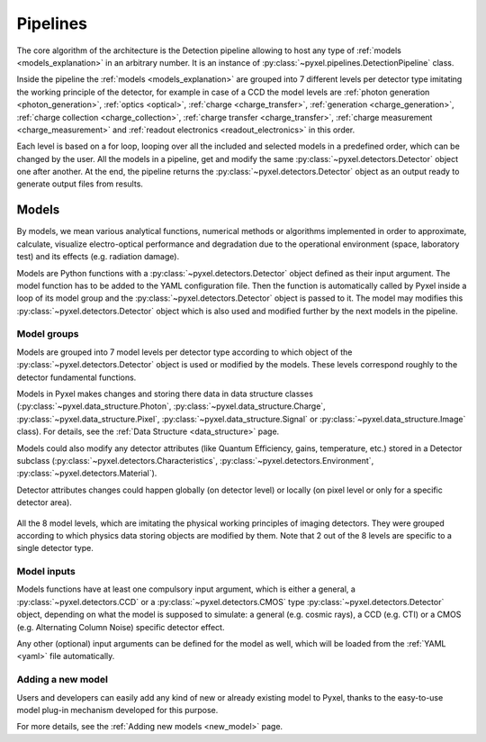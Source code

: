 .. _pipelines:

#########
Pipelines
#########

The core algorithm of the architecture is the Detection pipeline allowing to
host any type of :ref:`models <models_explanation>` in an arbitrary number.
It is an instance of :py:class:`~pyxel.pipelines.DetectionPipeline` class.

Inside the pipeline the :ref:`models <models_explanation>` are grouped into 7 different
levels per detector type imitating the working principle of the detector, for example
in case of a CCD the model levels are :ref:`photon generation <photon_generation>`,
:ref:`optics <optical>`, :ref:`charge <charge_transfer>`, :ref:`generation <charge_generation>`,
:ref:`charge collection <charge_collection>`, :ref:`charge transfer <charge_transfer>`,
:ref:`charge measurement <charge_measurement>` and :ref:`readout electronics <readout_electronics>`
in this order.

Each level is based on a
for loop, looping over all the included and selected models in a predefined
order, which can be changed by the user. All the models in a pipeline, get
and modify the same :py:class:`~pyxel.detectors.Detector` object one after another.
At the end, the pipeline returns the :py:class:`~pyxel.detectors.Detector` object
as an output ready to generate output files from results.

.. image:: _static/pyxel_ccd_pipeline.png
    :scale: 20%
    :alt: ccd_pipeline
    :align: center

.. _models_explanation:

Models
======

By models, we mean various analytical functions, numerical methods or
algorithms implemented in order to approximate, calculate, visualize
electro-optical performance and degradation due to the operational
environment (space, laboratory test) and its effects (e.g. radiation
damage).

Models are Python functions with a :py:class:`~pyxel.detectors.Detector` object
defined as their input argument. The model function has to be
added to the YAML configuration file.
Then the function is automatically called by Pyxel inside a loop of its
model group and the :py:class:`~pyxel.detectors.Detector` object is passed to it.
The model may modifies this :py:class:`~pyxel.detectors.Detector` object which is
also used and modified further by the next models in the pipeline.


.. _model_groups_explanation:

Model groups
------------

Models are grouped into 7 model levels per detector type according to
which object of the :py:class:`~pyxel.detectors.Detector` object is used or modified by
the models. These levels correspond roughly to the detector fundamental
functions.

Models in Pyxel makes changes and storing there data in data structure
classes (:py:class:`~pyxel.data_structure.Photon`, :py:class:`~pyxel.data_structure.Charge`,
:py:class:`~pyxel.data_structure.Pixel`, :py:class:`~pyxel.data_structure.Signal` or
:py:class:`~pyxel.data_structure.Image` class).
For details, see the :ref:`Data Structure <data_structure>` page.

Models could also modify any detector attributes (like Quantum Efficiency,
gains, temperature, etc.) stored in a Detector subclass
(:py:class:`~pyxel.detectors.Characteristics`, :py:class:`~pyxel.detectors.Environment`,
:py:class:`~pyxel.detectors.Material`).


Detector attributes changes could happen globally (on detector level)
or locally (on pixel level or only for a specific detector area).

.. figure:: _static/model-table.png
    :scale: 70%
    :alt: models
    :align: center

All the 8 model levels, which are imitating the physical working principles of imaging detectors. They were
grouped according to which physics data storing objects are modified by them. Note that 2 out of the 8 levels are
specific to a single detector type.


Model inputs
------------

Models functions have at least one compulsory input argument,
which is either a general, a :py:class:`~pyxel.detectors.CCD` or
a :py:class:`~pyxel.detectors.CMOS` type :py:class:`~pyxel.detectors.Detector` object,
depending on what the model is supposed to simulate:
a general (e.g. cosmic rays),
a CCD (e.g. CTI) or a CMOS (e.g. Alternating Column Noise) specific
detector effect.

Any other (optional) input arguments can be defined for the model as well,
which will be loaded from the :ref:`YAML <yaml>` file automatically.

Adding a new model
------------------

Users and developers can easily add any kind of new or already existing
model to Pyxel, thanks to the easy-to-use model plug-in mechanism
developed for this purpose.

For more details, see the :ref:`Adding new models <new_model>` page.
